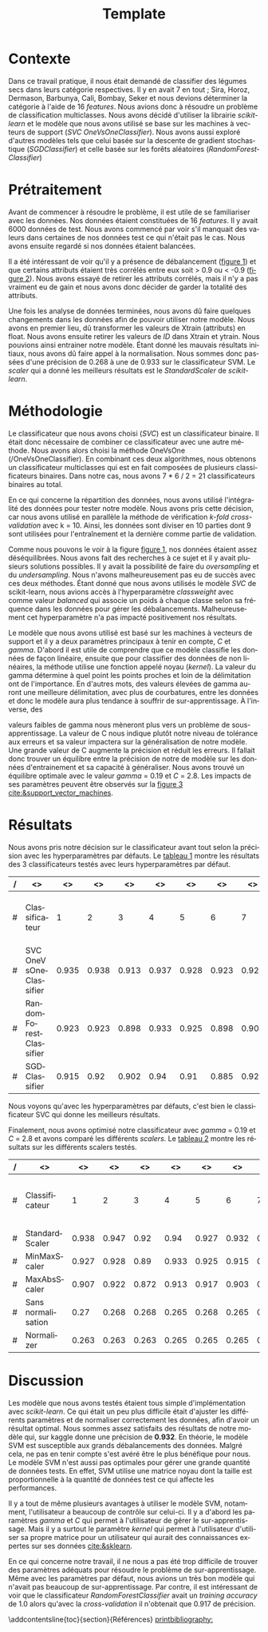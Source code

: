 # -*- ispell-local-dictionary: "fr" -*-

#+TITLE: Template
#+AUTHOR: Author Name
# for french
#+LANGUAGE: fr
#+OPTIONS: title:nil author:nil date:nil toc:nil
#+LATEX_HEADER: \usepackage[AUTO]{babel}
#+LATEX_HEADER: \input{packages}
#+LATEX_HEADER: \input{config}
#+LATEX_HEADER: \onehalfspacing
# for APA7
#+latex_header: \addbibresource{template.bib}
#+latex_header: \let\cite\parencite
#+latex_header: \nocite{*}


#+LATEX_CLASS: extarticle
#+LATEX_CLASS_OPTIONS: [12pt]


#+begin_export latex
\begin{ctitlepage}

\cours{INF8215}

\groupe{Groupe 01}

\titre{\textbf{TP3} \\
Classifications multiclasses:\\
légumes secs}

\vspace{.1in}

\textbf{Par} \\
Brando, Tovar \textbf{1932052} \\
Vega, Estefan \textbf{1934346} \\
Équipe: \textbf{BrandiniStifini} \\

\vspace{.5in}

Le \today

\end{ctitlepage}

\newpage
\tableofcontents
\newpage
#+end_export


* Contexte
Dans ce travail pratique, il nous était demandé de classifier des légumes secs dans leurs catégorie respectives. Il y en avait 7 en tout ; Sira, Horoz, Dermason, Barbunya, Cali, Bombay, Seker et nous devions déterminer la catégorie à l'aide de 16 /features/. Nous avions donc à résoudre un problème de classification multiclasses. Nous avons décidé d'utiliser la librairie /scikit-learn/ et le modèle que nous avons utilisé se base sur les machines à vecteurs de support (/SVC OneVsOneClassifier/). Nous avons aussi exploré d'autres modèles tels que celui basée sur la descente de gradient stochastique (/SGDClassifier/) et celle basée sur les forêts aléatoires (/RandomForestClassifier/)

* Prétraitement
Avant de commencer à résoudre le problème, il est utile de se familiariser avec les données. Nos données étaient constituées de 16 /features/. Il y avait 6000 données de test. Nous avons commencé par voir s'il manquait des valeurs dans certaines de nos données test ce qui n'était pas le cas. Nous avons ensuite regardé si nos données étaient balancées.
\vspace{5mm}

#+attr_latex: :options {.45\textwidth}
#+LABEL: fig:barchart
#+begin_minipage
#+ATTR_LaTeX: :width \linewidth
\captionof{figure}{Diagramme à bandes des catégories}
\vspace*{-5mm}
[[file:./.ob-jupyter/0e36c24725fa023c6e39f07bc9df640645c86811.png]]
#+end_minipage
#+attr_latex: :options {.55\textwidth}
#+LABEL: fig:heatmap
#+begin_minipage
#+ATTR_LaTeX: :width \linewidth
\captionof{figure}{Matrice de corrélation}
\vspace*{-5mm}
[[file:./.ob-jupyter/da88383af5d1618a3cb0bf8008eb6ce0c4c86bce.png]]
#+end_minipage

\vspace{5mm}

Il a été intéressant de voir qu'il y a présence de débalancement ([[fig:barchart][figure 1]]) et que certains attributs étaient très corrélés entre eux soit > 0.9 ou < -0.9 ([[fig:heatmap][figure 2]]). Nous avons essayé de retirer les attributs corrélés, mais il n'y a pas vraiment eu de gain et nous avons donc décider de garder la totalité des attributs.

Une fois les analyse de données terminées, nous avons dû faire quelques changements dans les données afin de pouvoir utiliser notre modèle. Nous avons en premier lieu, dû transformer les valeurs de X\under{}train (attributs) en float. Nous avons ensuite retirer les valeurs de /ID/ dans X\under{}train et y\under{}train. Nous pouvions ainsi entrainer notre modèle. Étant donné les mauvais résultats initiaux, nous avons dû faire appel à la normalisation. Nous sommes donc passées d'une précision de 0.268 à une de 0.933 sur le classificateur SVM. Le /scaler/ qui a donné les meilleurs résultats est le /StandardScaler/ de /scikit-learn/.


#+begin_src jupyter-python :session py :results output :exports results :eval never-export
import pandas as pd
import numpy as np
import matplotlib.pyplot as plt
import seaborn as sns

data = pd.read_csv('../data/beans_train.csv')
#+end_src

#+RESULTS:

#+begin_src jupyter-python :session py :results output :exports none :eval never-export
data['class'].value_counts()
data['class'].value_counts().plot(kind='bar')
#+end_src

#+RESULTS:
[[file:./.ob-jupyter/0e36c24725fa023c6e39f07bc9df640645c86811.png]]

#+begin_src jupyter-python :session py :results output :exports none :eval never-export
# how features are correlated with each other
X = data.copy()
X.drop("ID",axis=1,inplace=True)
correlation_matrix = X.corr()
#Visulaize heatmap for correlation matrix
plt.figure(figsize=(15,8))
sns.heatmap(correlation_matrix,annot=True)
plt.show()

#+end_src

#+RESULTS:
[[file:./.ob-jupyter/da88383af5d1618a3cb0bf8008eb6ce0c4c86bce.png]]


* Méthodologie
Le classificateur que nous avons choisi (/SVC/) est un classificateur binaire. Il était donc nécessaire de combiner ce classificateur avec une autre méthode. Nous avons alors choisi la méthode OneVsOne (/OneVsOneClassifier). En combinant ces deux algorithmes, nous obtenons un classificateur multiclasses qui est en fait composées de plusieurs classificateurs binaires. Dans notre cas, nous avons 7 * 6 / 2 = 21 classificateurs binaires au total.

En ce qui concerne la répartition des données, nous avons utilisé l'intégralité des données pour tester notre modèle. Nous avons pris cette décision, car nous avons utilisé en parallèle la méthode de vérification /k-fold cross-validation/ avec k = 10. Ainsi, les données sont diviser en 10 parties dont 9 sont utilisées pour l'entraînement et la dernière comme partie de validation.

Comme nous pouvons le voir à la figure [[fig:barchart][figure 1]], nos données étaient assez déséquilibrées. Nous avons fait des recherches à ce sujet et il y avait plusieurs solutions possibles. Il y avait la possibilité de faire du /oversampling/ et du /undersampling/. Nous n'avons malheureusement pas eu de succès avec ces deux méthodes. Étant donné que nous avons utilisés le modèle /SVC/ de scikit-learn, nous avions accès à l'hyperparamètre /class\under{}weight/ avec comme valeur /balanced/ qui associe un poids à chaque classe selon sa fréquence dans les données pour gérer les débalancements. Malheureusement cet hyperparamètre n'a pas impacté positivement nos résultats.

Le modèle que nous avons utilisé est basé sur les machines à vecteurs de support et il y a deux paramètres principaux à tenir en compte, /C/ et /gamma/. D'abord il est utile de comprendre que ce modèle classifie les données de façon linéaire, ensuite que pour classifier des données de non linéaires, la méthode utilise une fonction appelé noyau (/kernel/). La valeur du gamma détermine à quel point les points proches et loin de la délimitation ont de l'importance. En d'autres mots, des valeurs élevées de gamma auront une meilleure délimitation, avec plus de courbatures, entre les données et donc le modèle aura plus tendance à souffrir de sur-apprentissage. À l'inverse, des
#+attr_latex: :options {.45\textwidth}
#+begin_minipage
#+ATTR_LaTeX: :width \linewidth
\vspace*{2.5mm}
valeurs faibles de gamma nous mèneront plus vers un problème de sous-apprentissage. La valeur de C nous indique plutôt notre niveau de tolérance aux erreurs et sa valeur impactera sur la généralisation de notre modèle. Une grande valeur de C augmente la précision et réduit les erreurs. Il fallait donc trouver un équilibre entre la précision de notre de modèle sur les données d'entrainement et sa capacité à généraliser. Nous avons trouvé un équilibre optimale avec le valeur /gamma/ = 0.19 et /C/ = 2.8. Les impacts de ses paramètres peuvent être observés sur la [[fig:svm_c_gamma][figure 3]] [[cite:&support_vector_machines]].
#+end_minipage
#+attr_latex: :options {.55\textwidth}
#+LABEL: fig:svm_c_gamma
#+begin_minipage
\vspace*{1mm}
#+ATTR_LaTeX: :width \linewidth
\captionof{figure}{SVM paramètres C et gamma}
\vspace*{-5mm}
[[./img/svm_c_gamma.png]]
#+end_minipage


* Résultats
Nous avons pris notre décision sur le classificateur avant tout selon la précision avec les hyperparamètres par défauts. Le [[classificators][tableau 1]] montre les résultats des 3 classificateurs testés avec leurs hyperparamètres par défaut.
\vspace{2mm}
\captionof{table}{Comparaison des classificateurs testés avec k-fold cross-validation k=10}
\vspace*{-5mm}
<<classificators>>
#+latex: {\scriptsize
| / | <>                     |    <> |    <> |    <> |    <> |    <> |    <> |    <> |    <> |    <> |    <> |        <> |                      <> |
|---+------------------------+-------+-------+-------+-------+-------+-------+-------+-------+-------+-------+-----------+-------------------------|
| # | Classificateur         |     1 |     2 |     3 |     4 |     5 |     6 |     7 |     8 |     9 |    10 | *Moyenne* | *Training set accuracy* |
|---+------------------------+-------+-------+-------+-------+-------+-------+-------+-------+-------+-------+-----------+-------------------------|
| # | SVC OneVsOneClassifier | 0.935 | 0.938 | 0.913 | 0.937 | 0.928 | 0.923 | 0.925 | 0.947 |  0.93 | 0.923 |      0.93 |                   0.935 |
|---+------------------------+-------+-------+-------+-------+-------+-------+-------+-------+-------+-------+-----------+-------------------------|
| # | RandomForestClassifier | 0.923 | 0.923 | 0.898 | 0.933 | 0.925 | 0.898 | 0.908 | 0.933 | 0.918 | 0.912 |     0.917 |                     1.0 |
|---+------------------------+-------+-------+-------+-------+-------+-------+-------+-------+-------+-------+-----------+-------------------------|
| # | SGDClassifier          | 0.915 |  0.92 | 0.902 |  0.94 |  0.91 | 0.885 | 0.922 | 0.932 | 0.922 | 0.903 |     0.915 |                    0.92 |
|---+------------------------+-------+-------+-------+-------+-------+-------+-------+-------+-------+-------+-----------+-------------------------|
#+latex: }
\setlength\parindent{20pt}Nous voyons qu'avec les hyperparamètres par défauts, c'est bien le classificateur SVC qui donne les meilleurs résultats.

Finalement, nous avons optimisé notre classificateur avec /gamma/ = 0.19 et /C/ = 2.8 et avons comparé les différents /scalers/. Le [[scalers][tableau 2]] montre les résultats sur les différents scalers testés.
\vspace{2mm}
\captionof{table}{Comparaison des scalers testés avec k-fold cross-validation k=10}
\vspace*{-5mm}
<<scalers>>
#+latex: {\scriptsize
| / | <>                 |    <> |    <> |    <> |    <> |    <> |    <> |    <> |    <> |    <> |    <> |        <> |                      <> |
|---+--------------------+-------+-------+-------+-------+-------+-------+-------+-------+-------+-------+-----------+-------------------------|
| # | Classificateur     |     1 |     2 |     3 |     4 |     5 |     6 |     7 |     8 |     9 |    10 | *Moyenne* | *Training set accuracy* |
|---+--------------------+-------+-------+-------+-------+-------+-------+-------+-------+-------+-------+-----------+-------------------------|
| # | StandardScaler     | 0.938 | 0.947 |  0.92 |  0.94 | 0.927 | 0.932 |  0.92 | 0.952 |  0.93 | 0.925 |     0.933 |                   0.944 |
|---+--------------------+-------+-------+-------+-------+-------+-------+-------+-------+-------+-------+-----------+-------------------------|
| # | MinMaxScaler       | 0.927 | 0.928 |  0.89 | 0.933 | 0.925 | 0.915 | 0.918 | 0.935 | 0.927 | 0.918 |     0.922 |                   0.924 |
|---+--------------------+-------+-------+-------+-------+-------+-------+-------+-------+-------+-------+-----------+-------------------------|
| # | MaxAbsScaler       | 0.907 | 0.922 | 0.872 | 0.913 | 0.917 | 0.903 | 0.905 | 0.927 | 0.913 | 0.902 |     0.908 |                    0.91 |
|---+--------------------+-------+-------+-------+-------+-------+-------+-------+-------+-------+-------+-----------+-------------------------|
| # | Sans normalisation |  0.27 | 0.268 | 0.268 | 0.265 | 0.268 | 0.265 |  0.27 | 0.272 | 0.267 |  0.27 |     0.268 |                     1.0 |
|---+--------------------+-------+-------+-------+-------+-------+-------+-------+-------+-------+-------+-----------+-------------------------|
| # | Normalizer         | 0.263 | 0.263 | 0.263 | 0.265 | 0.265 | 0.265 | 0.265 | 0.265 | 0.265 | 0.263 |     0.264 |                   0.264 |
|---+--------------------+-------+-------+-------+-------+-------+-------+-------+-------+-------+-------+-----------+-------------------------|
#+latex: }

* Discussion
\setlength\parindent{20pt}Les modèle que nous avons testés étaient tous simple d'implémentation avec /scikit-learn/. Ce qui était un peu plus difficile était d'ajuster les différents paramètres et de normaliser correctement les données, afin d'avoir un résultat optimal. Nous sommes assez satisfaits des résultats de notre modèle qui, sur kaggle donne une précision de *0.932*. En théorie, le modèle SVM est susceptible aux grands débalancements des données. Malgré cela, ne pas en tenir compte s'est avéré être le plus bénéfique pour nous. Le modèle SVM n'est aussi pas optimales pour gérer une grande quantité de données tests. En effet, SVM utilise une matrice noyau dont la taille est proportionnelle à la quantité de données test ce qui affecte les performances.

Il y a tout de même plusieurs avantages à utiliser le modèle SVM, notamment, l'utilisateur a beaucoup de contrôle sur celui-ci. Il y a d'abord les paramètres /gamma/ et /C/ qui permet à l'utilisateur de gérer le sur-apprentissage. Mais il y a surtout le paramètre /kernel/ qui permet à l'utilisateur d'utiliser sa propre matrice pour un utilisateur qui aurait des connaissances expertes sur ses données [[cite:&sklearn]].

En ce qui concerne notre travail, il ne nous a pas été trop difficile de trouver des paramètres adéquats pour résoudre le problème de sur-apprentissage. Même avec les paramètres par défaut, nous avions un très bon modèle qui n'avait pas beaucoup de sur-apprentissage. Par contre, il est intéressant de voir que le classificateur /RandomForestClassifier/ avait un /training accuracy/ de 1.0 alors qu'avec la /cross-validation/ il n'obtenait que 0.917 de précision.

\newpage
\phantomsection
\addcontentsline{toc}{section}{Références}
[[printbibliography:]]
